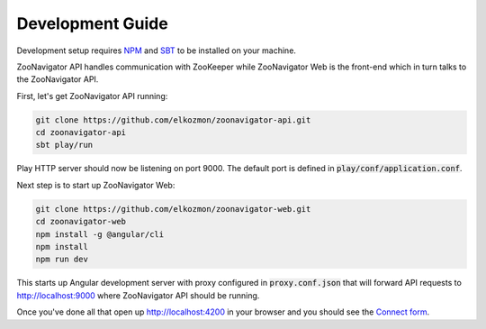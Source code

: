 =================
Development Guide
=================

Development setup requires `NPM <https://www.npmjs.com/>`_ and `SBT <https://www.scala-sbt.org/>`_ to be installed on your machine.

ZooNavigator API handles communication with ZooKeeper while
ZooNavigator Web is the front-end which in turn talks to the ZooNavigator API.


First, let's get ZooNavigator API running:

.. code-block:: bash

  git clone https://github.com/elkozmon/zoonavigator-api.git
  cd zoonavigator-api
  sbt play/run

Play HTTP server should now be listening on port 9000. The default port is defined in :code:`play/conf/application.conf`.

Next step is to start up ZooNavigator Web:

.. code-block:: bash

  git clone https://github.com/elkozmon/zoonavigator-web.git
  cd zoonavigator-web
  npm install -g @angular/cli
  npm install
  npm run dev

This starts up Angular development server with proxy configured in :code:`proxy.conf.json` that will forward API requests to http://localhost:9000 where ZooNavigator API should be running.

Once you've done all that open up http://localhost:4200 in your browser and you should see the `Connect form <./_static/images/screenshots/connect-form.png>`_.
